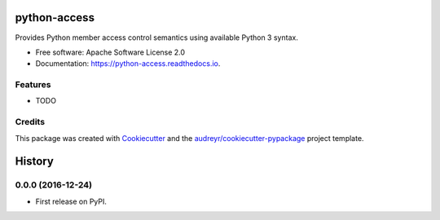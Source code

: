 ===============================
python-access
===============================


.. image:: https://img.shields.io/pypi/v/access.svg
        :target: https://pypi.python.org/pypi/access

.. image:: https://img.shields.io/travis/waynr/python-access.svg
        :target: https://travis-ci.org/waynr/python-access

.. image:: https://readthedocs.org/projects/python-access/badge/?version=latest
        :target: https://python-access.readthedocs.io/en/latest/?badge=latest
        :alt: Documentation Status

.. image:: https://coveralls.io/repos/github/waynr/python-access/badge.svg
        :target: https://coveralls.io/github/waynr/python-access
        :alt: Coveralls coverage status


Provides Python member access control semantics using available Python 3 syntax.


* Free software: Apache Software License 2.0
* Documentation: https://python-access.readthedocs.io.


Features
--------

* TODO

Credits
---------

This package was created with Cookiecutter_ and the `audreyr/cookiecutter-pypackage`_ project template.

.. _Cookiecutter: https://github.com/audreyr/cookiecutter
.. _`audreyr/cookiecutter-pypackage`: https://github.com/audreyr/cookiecutter-pypackage



=======
History
=======

0.0.0 (2016-12-24)
------------------

* First release on PyPI.


